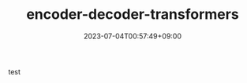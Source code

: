 #+TITLE: encoder-decoder-transformers
#+DATE: 2023-07-04T00:57:49+09:00
#+PUBLISHDATE: 2023-07-04T00:57:49+09:00
#+DRAFT: false
#+CATEGORIES[]: ML
#+TAGS[]: transformers, encoder-decoder
#+DESCRIPTION: Short description

test
